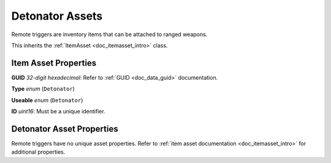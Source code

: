 .. _doc_itemasset_detonator:

Detonator Assets
================

Remote triggers are inventory items that can be attached to ranged weapons.

This inherits the :ref:`ItemAsset <doc_itemasset_intro>` class.

Item Asset Properties
---------------------

**GUID** *32-digit hexadecimal*: Refer to :ref:`GUID <doc_data_guid>` documentation.

**Type** *enum* (``Detonator``)

**Useable** *enum* (``Detonator``)

**ID** *uint16*: Must be a unique identifier.

Detonator Asset Properties
--------------------------

Remote triggers have no unique asset properties. Refer to :ref:`item asset documentation <doc_itemasset_intro>` for additional properties.
